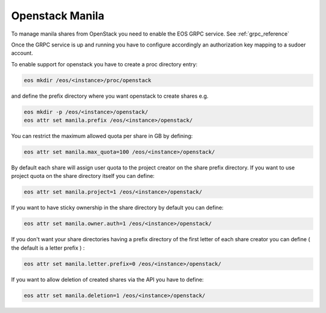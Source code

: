.. highlight:: rst

.. _openstack-manila:

Openstack Manila
================

To manage manila shares from OpenStack you need to enable the EOS GRPC service. See :ref:`grpc_reference`

Once the GRPC service is up and running you have to configure accordingly an authorization key mapping to a sudoer account.

To enable support for openstack you have to create a proc directory entry:

.. code-block:: bash

   eos mkdir /eos/<instance>/proc/openstack

and define the prefix directory where you want openstack to create shares e.g.

.. code-block:: bash

   eos mkdir -p /eos/<instance>/openstack/
   eos attr set manila.prefix /eos/<instance>/openstack/

You can restrict the maximum allowed quota per share in GB by defining:

.. code-block:: bash 

   eos attr set manila.max_quota=100 /eos/<instance>/openstack/

By default each share will assign user quota to the project creator on the share prefix directory. If you want to use project quota on the share directory itself you can define:

.. code-block:: bash

   eos attr set manila.project=1 /eos/<instance>/openstack/

If you want to have sticky ownership in the share directory by default you can define:

.. code-block:: bash

   eos attr set manila.owner.auth=1 /eos/<instance>/openstack/


If you don't want your share directories having a prefix directory of the first letter of each share creator you can define ( the default is a letter prefix ) :

.. code-block:: bash

   eos attr set manila.letter.prefix=0 /eos/<instance>/openstack/

		
If you want to allow deletion of created shares via the API you have to define:

.. code-block:: bash 

   eos attr set manila.deletion=1 /eos/<instance>/openstack/ 



